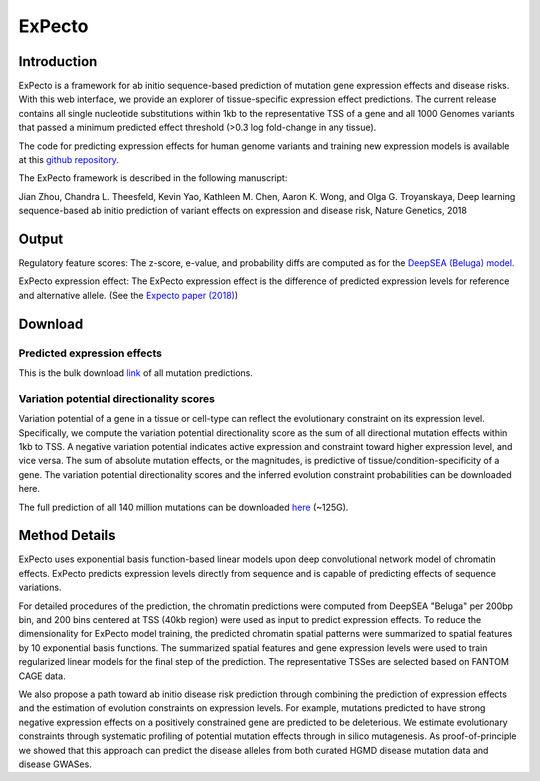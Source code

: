 =======
ExPecto
=======

Introduction
------------
ExPecto is a framework for ab initio sequence-based prediction of mutation gene expression effects and disease risks. With this web interface, we provide an explorer of tissue-specific expression effect predictions. The current release contains all single nucleotide substitutions within 1kb to the representative TSS of a gene and all 1000 Genomes variants that passed a minimum predicted effect threshold (>0.3 log fold-change in any tissue).

The code for predicting expression effects for human genome variants and training new expression models is available at this `github repository <https://github.com/FunctionLab/ExPecto>`_.

The ExPecto framework is described in the following manuscript:

Jian Zhou, Chandra L. Theesfeld, Kevin Yao, Kathleen M. Chen, Aaron K. Wong, and Olga G. Troyanskaya, Deep learning sequence-based ab initio prediction of variant effects on expression and disease risk, Nature Genetics, 2018

Output
------
Regulatory feature scores:
The z-score, e-value, and probability diffs are computed as for the `DeepSEA (Beluga) model <https://humanbase.readthedocs.io/en/latest/beluga.html#regulatory-feature-scores>`_.

ExPecto expression effect: 
The ExPecto expression effect is the difference of predicted expression levels for reference and alternative allele. (See the `Expecto paper (2018) <https://www.nature.com/articles/s41588-018-0160-6>`_)

Download
--------
Predicted expression effects
~~~~~~~~~~~~~~~~~~~~~~~~~~~~
This is the bulk download `link <http://deepsea.princeton.edu/media/code/expecto/combined_snps.0.3.zip>`_ of all mutation predictions.

Variation potential directionality scores
~~~~~~~~~~~~~~~~~~~~~~~~~~~~~~~~~~~~~~~~~
Variation potential of a gene in a tissue or cell-type can reflect the evolutionary constraint on its expression level. Specifically, we compute the variation potential directionality score as the sum of all directional mutation effects within 1kb to TSS. A negative variation potential indicates active expression and constraint toward higher expression level, and vice versa. The sum of absolute mutation effects, or the magnitudes, is predictive of tissue/condition-specificity of a gene. The variation potential directionality scores and the inferred evolution constraint probabilities can be downloaded here.

The full prediction of all 140 million mutations can be downloaded `here <http://deepsea.princeton.edu/media/code/expecto/all1kbmutations.tar>`_ (~125G).

Method Details
--------------
ExPecto uses exponential basis function-based linear models upon deep convolutional network model of chromatin effects. ExPecto predicts expression levels directly from sequence and is capable of predicting effects of sequence variations.

For detailed procedures of the prediction, the chromatin predictions were computed from DeepSEA "Beluga" per 200bp bin, and 200 bins centered at TSS (40kb region) were used as input to predict expression effects. To reduce the dimensionality for ExPecto model training, the predicted chromatin spatial patterns were summarized to spatial features by 10 exponential basis functions. The summarized spatial features and gene expression levels were used to train regularized linear models for the final step of the prediction. The representative TSSes are selected based on FANTOM CAGE data.

We also propose a path toward ab initio disease risk prediction through combining the prediction of expression effects and the estimation of evolution constraints on expression levels. For example, mutations predicted to have strong negative expression effects on a positively constrained gene are predicted to be deleterious. We estimate evolutionary constraints through systematic profiling of potential mutation effects through in silico mutagenesis. As proof-of-principle we showed that this approach can predict the disease alleles from both curated HGMD disease mutation data and disease GWASes.
